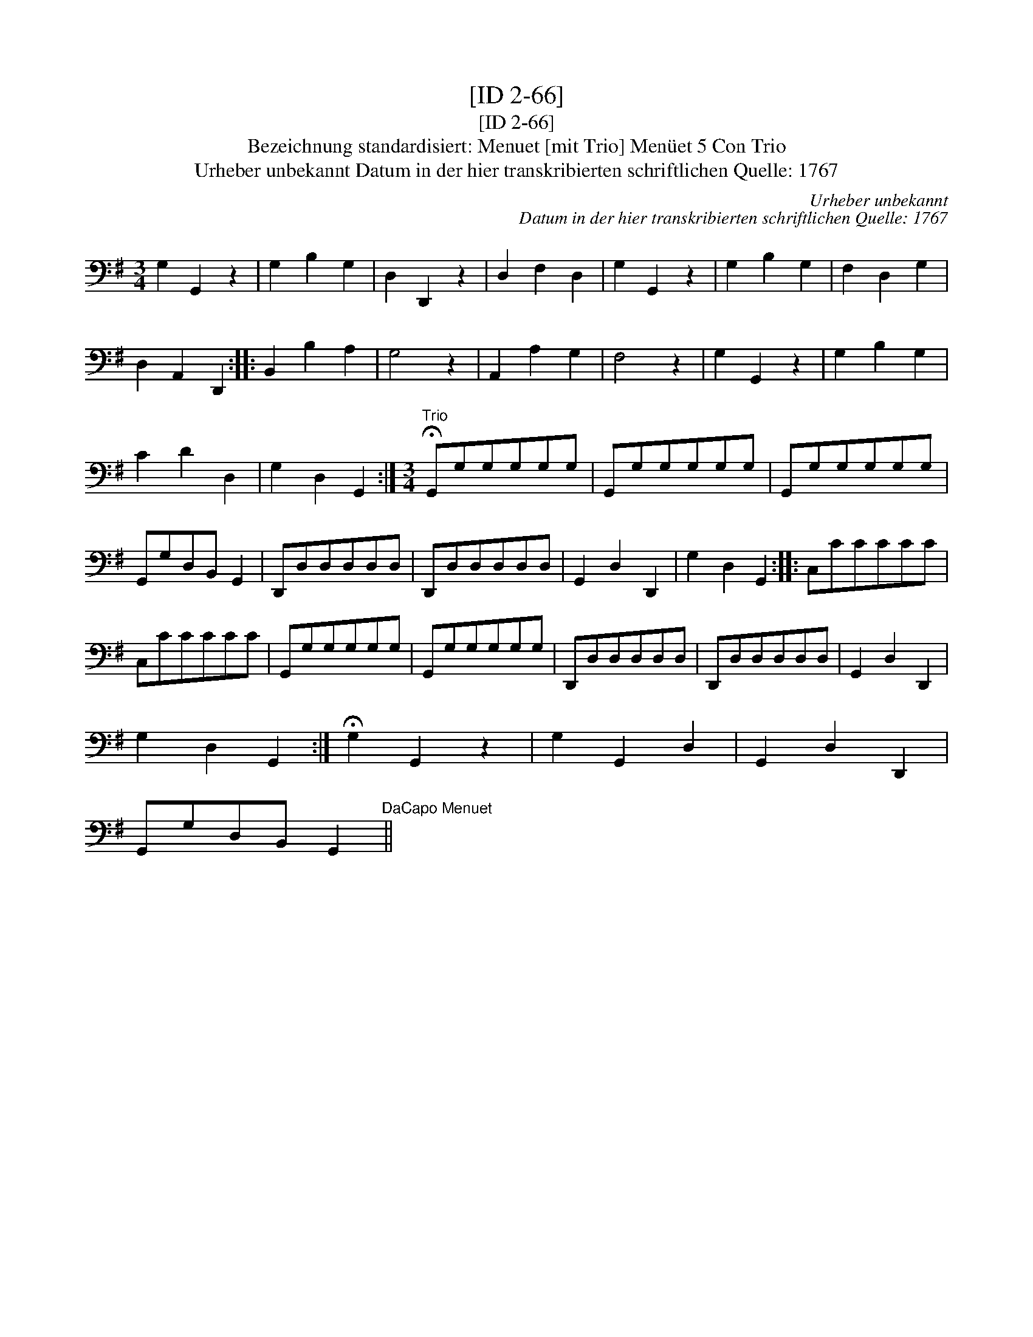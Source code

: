 X:1
T:[ID 2-66]
T:[ID 2-66]
T:Bezeichnung standardisiert: Menuet [mit Trio] Men\"uet 5 Con Trio
T:Urheber unbekannt Datum in der hier transkribierten schriftlichen Quelle: 1767
C:Urheber unbekannt
C:Datum in der hier transkribierten schriftlichen Quelle: 1767
L:1/8
M:3/4
K:G
V:1 bass 
V:1
 G,2 G,,2 z2 | G,2 B,2 G,2 | D,2 D,,2 z2 | D,2 F,2 D,2 | G,2 G,,2 z2 | G,2 B,2 G,2 | F,2 D,2 G,2 | %7
 D,2 A,,2 D,,2 :: B,,2 B,2 A,2 | G,4 z2 | A,,2 A,2 G,2 | F,4 z2 | G,2 G,,2 z2 | G,2 B,2 G,2 | %14
 C2 D2 D,2 | G,2 D,2 G,,2 :|[M:3/4]"^Trio" !fermata!G,,G,G,G,G,G, | G,,G,G,G,G,G, | G,,G,G,G,G,G, | %19
 G,,G,D,B,, G,,2 | D,,D,D,D,D,D, | D,,D,D,D,D,D, | G,,2 D,2 D,,2 | G,2 D,2 G,,2 :: C,CCCCC | %25
 C,CCCCC | G,,G,G,G,G,G, | G,,G,G,G,G,G, | D,,D,D,D,D,D, | D,,D,D,D,D,D, | G,,2 D,2 D,,2 | %31
 G,2 D,2 G,,2 :| !fermata!G,2 G,,2 z2 | G,2 G,,2 D,2 | G,,2 D,2 D,,2 | %35
 G,,G,D,B,, G,,2"^DaCapo Menuet" || %36

